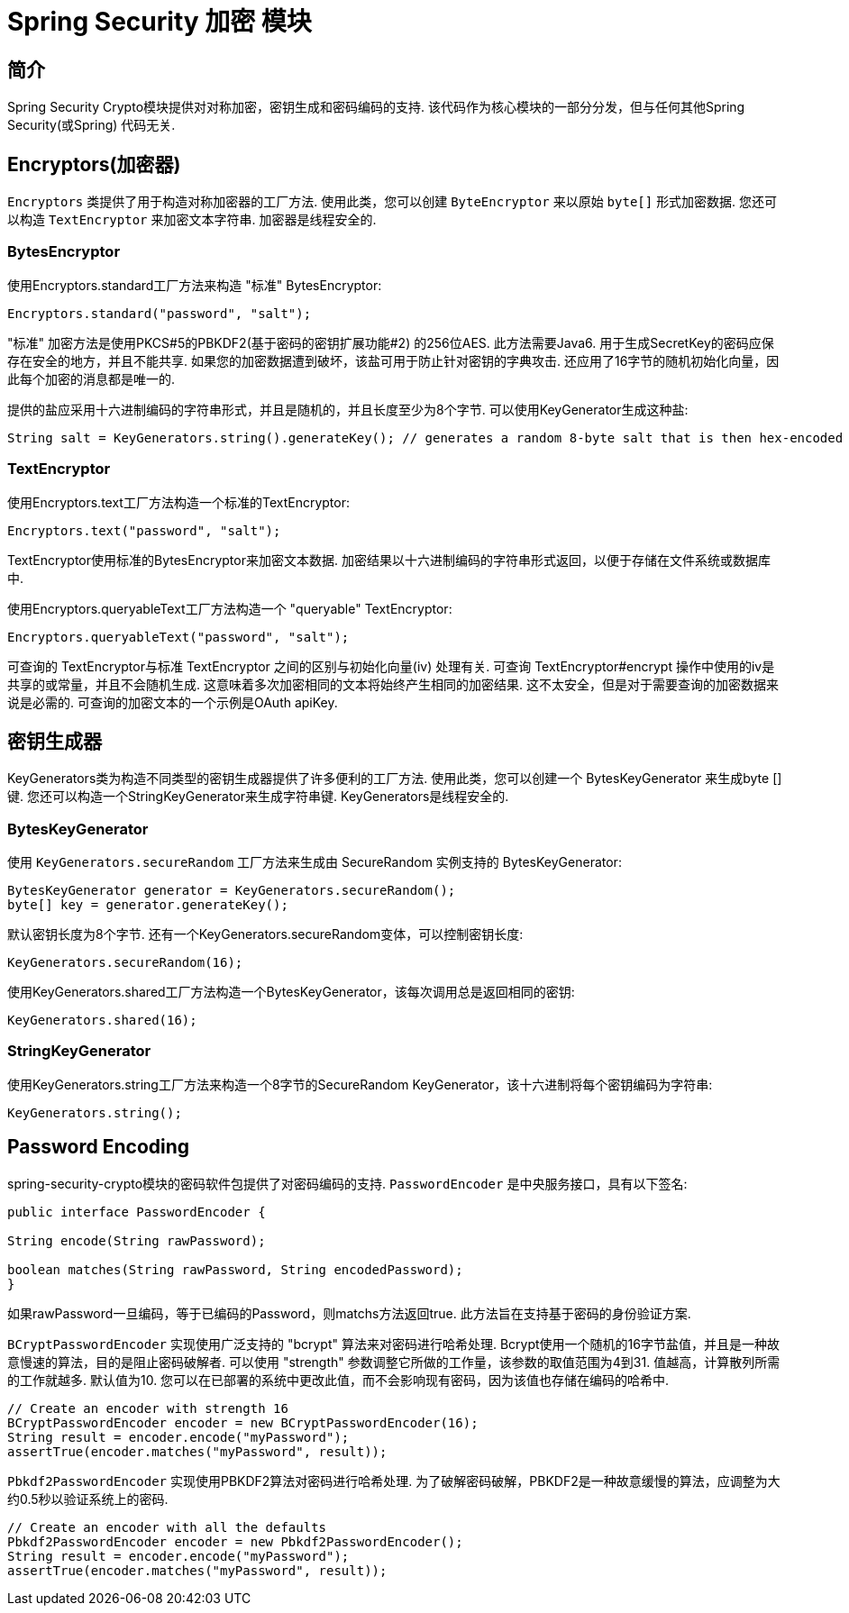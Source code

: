 [[crypto]]
= Spring Security 加密 模块


[[spring-security-crypto-introduction]]
== 简介
Spring Security Crypto模块提供对对称加密，密钥生成和密码编码的支持.  该代码作为核心模块的一部分分发，但与任何其他Spring Security(或Spring) 代码无关.


[[spring-security-crypto-encryption]]
== Encryptors(加密器)
`Encryptors` 类提供了用于构造对称加密器的工厂方法.  使用此类，您可以创建 `ByteEncryptor` 来以原始 `byte[]` 形式加密数据.  您还可以构造 `TextEncryptor` 来加密文本字符串.  加密器是线程安全的.

[[spring-security-crypto-encryption-bytes]]
=== BytesEncryptor
使用Encryptors.standard工厂方法来构造 "标准" BytesEncryptor:

[source,java]
----
Encryptors.standard("password", "salt");
----

"标准" 加密方法是使用PKCS#5的PBKDF2(基于密码的密钥扩展功能#2) 的256位AES.  此方法需要Java6. 用于生成SecretKey的密码应保存在安全的地方，并且不能共享.  如果您的加密数据遭到破坏，该盐可用于防止针对密钥的字典攻击.  还应用了16字节的随机初始化向量，因此每个加密的消息都是唯一的.

提供的盐应采用十六进制编码的字符串形式，并且是随机的，并且长度至少为8个字节.  可以使用KeyGenerator生成这种盐:

[source,java]
----
String salt = KeyGenerators.string().generateKey(); // generates a random 8-byte salt that is then hex-encoded
----

[[spring-security-crypto-encryption-text]]
=== TextEncryptor
使用Encryptors.text工厂方法构造一个标准的TextEncryptor:

[source,java]
----

Encryptors.text("password", "salt");
----

TextEncryptor使用标准的BytesEncryptor来加密文本数据.  加密结果以十六进制编码的字符串形式返回，以便于存储在文件系统或数据库中.

使用Encryptors.queryableText工厂方法构造一个 "queryable" TextEncryptor:

[source,java]
----
Encryptors.queryableText("password", "salt");
----

可查询的 TextEncryptor与标准 TextEncryptor 之间的区别与初始化向量(iv) 处理有关.  可查询 TextEncryptor#encrypt 操作中使用的iv是共享的或常量，并且不会随机生成.  这意味着多次加密相同的文本将始终产生相同的加密结果.  这不太安全，但是对于需要查询的加密数据来说是必需的.  可查询的加密文本的一个示例是OAuth apiKey.

[[spring-security-crypto-keygenerators]]
== 密钥生成器
KeyGenerators类为构造不同类型的密钥生成器提供了许多便利的工厂方法.  使用此类，您可以创建一个 BytesKeyGenerator 来生成byte []键.  您还可以构造一个StringKeyGenerator来生成字符串键.  KeyGenerators是线程安全的.

=== BytesKeyGenerator
使用 `KeyGenerators.secureRandom` 工厂方法来生成由 SecureRandom 实例支持的 BytesKeyGenerator:

[source,java]
----
BytesKeyGenerator generator = KeyGenerators.secureRandom();
byte[] key = generator.generateKey();
----

默认密钥长度为8个字节. 还有一个KeyGenerators.secureRandom变体，可以控制密钥长度:

[source,java]
----
KeyGenerators.secureRandom(16);
----

使用KeyGenerators.shared工厂方法构造一个BytesKeyGenerator，该每次调用总是返回相同的密钥:

[source,java]
----
KeyGenerators.shared(16);
----

=== StringKeyGenerator
使用KeyGenerators.string工厂方法来构造一个8字节的SecureRandom KeyGenerator，该十六进制将每个密钥编码为字符串:

[source,java]
----
KeyGenerators.string();
----

[[spring-security-crypto-passwordencoders]]
== Password Encoding
spring-security-crypto模块的密码软件包提供了对密码编码的支持.  `PasswordEncoder` 是中央服务接口，具有以下签名:

[source,java]
----
public interface PasswordEncoder {

String encode(String rawPassword);

boolean matches(String rawPassword, String encodedPassword);
}
----

如果rawPassword一旦编码，等于已编码的Password，则matchs方法返回true.  此方法旨在支持基于密码的身份验证方案.

`BCryptPasswordEncoder` 实现使用广泛支持的 "bcrypt" 算法来对密码进行哈希处理.  Bcrypt使用一个随机的16字节盐值，并且是一种故意慢速的算法，目的是阻止密码破解者.  可以使用 "strength" 参数调整它所做的工作量，该参数的取值范围为4到31. 值越高，计算散列所需的工作就越多.  默认值为10. 您可以在已部署的系统中更改此值，而不会影响现有密码，因为该值也存储在编码的哈希中.

[source,java]
----

// Create an encoder with strength 16
BCryptPasswordEncoder encoder = new BCryptPasswordEncoder(16);
String result = encoder.encode("myPassword");
assertTrue(encoder.matches("myPassword", result));
----

`Pbkdf2PasswordEncoder` 实现使用PBKDF2算法对密码进行哈希处理.  为了破解密码破解，PBKDF2是一种故意缓慢的算法，应调整为大约0.5秒以验证系统上的密码.


[source,java]
----

// Create an encoder with all the defaults
Pbkdf2PasswordEncoder encoder = new Pbkdf2PasswordEncoder();
String result = encoder.encode("myPassword");
assertTrue(encoder.matches("myPassword", result));
----
